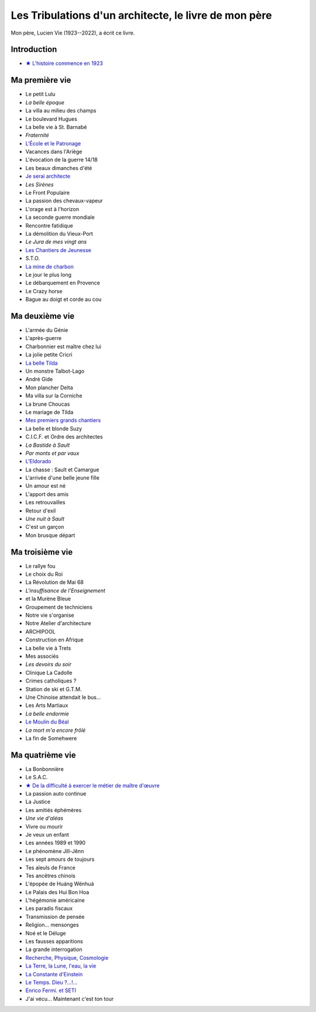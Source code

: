 Les Tribulations d'un architecte, le livre de mon père
======================================================

Mon père, Lucien Vie (1923--2022), a écrit ce livre.

Introduction
------------

- `★ L'histoire commence en 1923 </_static/vipere/1923.pdf>`_


Ma première vie
---------------

- Le petit Lulu
- *La belle époque*
- La villa au milieu des champs
- Le boulevard Hugues
- La belle vie à St. Barnabé
- *Fraternité*
- `L'École et le Patronage </_static/vipere/ecole.pdf>`_
- Vacances dans l'Ariège
- L'évocation de la guerre 14/18
- Les beaux dimanches d'été
- `Je serai architecte </_static/vipere/architecte.pdf>`_
- *Les Sirènes*
- Le Front Populaire
- La passion des chevaux-vapeur
- L'orage est à l'horizon
- La seconde guerre mondiale
- Rencontre fatidique
- La démolition du Vieux-Port
- *Le Jura de mes vingt ans*
- `Les Chantiers de Jeunesse </_static/vipere/chantiers-jeunesse.pdf>`_
- S.T.O.
- `La mine de charbon </_static/vipere/mine.pdf>`_
- Le jour le plus long
- Le débarquement en Provence
- Le Crazy horse
- Bague au doigt et corde au cou


Ma deuxième vie
---------------

- L'armée du Génie
- L'après-guerre
- Charbonnier est maître chez lui
- La jolie petite Cricri
- `La belle Tilda </_static/vipere/tilda.pdf>`_
- Un monstre Talbot-Lago
- André Gide
- Mon plancher Delta
- Ma villa sur la Corniche
- La brune Choucas
- Le mariage de Tilda
- `Mes premiers grands chantiers </_static/vipere/chantiers.pdf>`_
- La belle et blonde Suzy
- C.I.C.F. et Ordre des architectes
- *La Bastide à Sault*
- *Par monts et par vaux*
- `L'Eldorado </_static/vipere/eldorado.pdf>`_
- La chasse : Sault et Camargue
- L'arrivée d'une belle jeune fille
- Un amour est né
- L'apport des amis
- Les retrouvailles
- Retour d'exil
- *Une nuit à Sault*
- C'est un garçon
- Mon brusque départ


Ma troisième vie
----------------

- Le rallye fou
- Le choix du Roi
- La Révolution de Mai 68
- *L'insuffisance de l'Enseignement*
- et la Murène Bleue
- Groupement de techniciens
- Notre vie s'organise
- Notre Atelier d'architecture
- ARCHIPOOL
- Construction en Afrique
- La belle vie à Trets
- Mes associés
- *Les devoirs du soir*
- Clinique La Cadolle
- Crimes catholiques ?
- Station de ski et G.T.M.
- Une Chinoise attendait le bus…
- Les Arts Martiaux
- *La belle endormie*
- `Le Moulin du Béal </_static/vipere/moulin.pdf>`_
- *La mort m'a encore frôlé*
- La fin de Somehwere


Ma quatrième vie
----------------

- La Bonbonnière
- Le S.A.C.
- `★ De la difficulté à exercer le métier de maître d'œuvre </_static/vipere/maitre-oeuvre.pdf>`_
- La passion auto continue
- La Justice
- Les amitiés éphémères
- *Une vie d'aléas*
- Vivre ou mourir
- Je veux un enfant
- Les années 1989 et 1990
- Le phénomène Jill-Jênn
- Les sept amours de toujours
- Tes aïeuls de France
- Tes ancêtres chinois
- L'épopée de Huáng Wénhuá
- Le Palais des Hui Bon Hoa
- L'hégémonie américaine
- Les paradis fiscaux
- Transmission de pensée
- Religion… mensonges
- Noé et le Déluge
- Les fausses apparitions
- La grande interrogation
- `Recherche, Physique, Cosmologie </_static/vipere/recherche.pdf>`_
- `La Terre, la Lune, l'eau, la vie </_static/vipere/recherche.pdf>`_
- `La Constante d'Einstein </_static/vipere/recherche.pdf>`_
- `Le Temps. Dieu ?…!… </_static/vipere/recherche.pdf>`_
- `Enrico Fermi. et SETI </_static/vipere/recherche.pdf>`_
- J'ai vécu… Maintenant c'est ton tour
